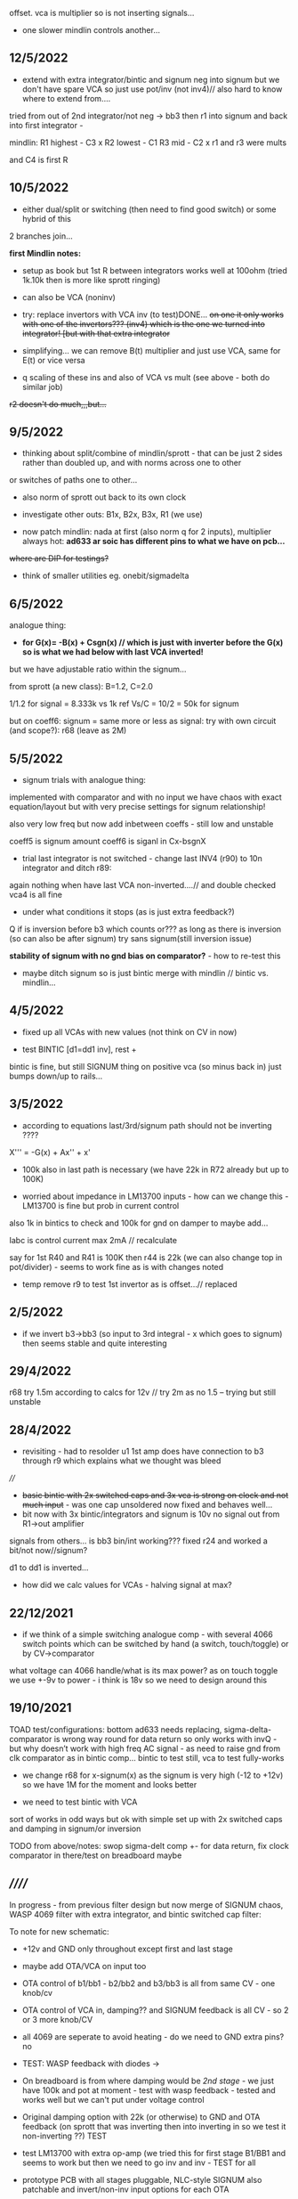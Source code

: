 offset. vca is multiplier so is not inserting signals...

- one slower mindlin controls another...

** 12/5/2022

- extend with extra integrator/bintic and signum neg into signum but
  we don't have spare VCA so just use pot/inv (not inv4)// also hard to know where to extend from....

tried from out of 2nd integrator/not neg -> bb3 then r1 into signum and back into first integrator - 

mindlin: 
R1 highest - C3 x
R2 lowest - C1
R3 mid - C2 x
r1 and r3 were mults

and C4 is first R

** 10/5/2022

- either dual/split or switching (then need to find good switch) or some hybrid of this
2 branches join...

*first Mindlin notes:*

- setup as book but 1st R between integrators works well at 100ohm (tried 1k.10k then is more like sprott ringing)

- can also be VCA (noninv)

- try: replace invertors with VCA inv (to test)DONE... +on one it only works with one of the invertors??? (inv4) which is the one we turned into integrator! [but with that extra integrator+

- simplifying... we can remove B(t) multiplier and just use VCA, same for E(t) or vice versa

- q scaling of these ins and also of VCA vs mult (see above - both do similar job)

+r2 doesn't do much,,,but...+

** 9/5/2022

- thinking about split/combine of mindlin/sprott - that can be just 2 sides rather than doubled up, and with norms across one to other
or switches of paths one to other...
- also norm of sprott out back to its own clock
- investigate other outs: B1x, B2x, B3x, R1 (we use)

- now patch mindlin: nada at first (also norm q for 2 inputs), multiplier always hot: *ad633 ar soic has different pins to what we have on pcb...*

+where are DIP for testings?+

- think of smaller utilities eg. onebit/sigmadelta

** 6/5/2022

analogue thing: 

- *for G(x)= -B(x) + Csgn(x) // which is just with inverter before the G(x) so is what we had below with last VCA inverted!*

but we have adjustable ratio within the signum...

from sprott (a new class): B=1.2, C=2.0

1/1.2 for signal = 8.333k vs 1k ref
Vs/C = 10/2 = 50k for signum

but on coeff6: signum = same more or less as signal: try with own circuit (and scope?): r68 (leave as 2M)

** 5/5/2022

- signum trials with analogue thing:

implemented with comparator and with no input we have chaos with exact
equation/layout but with very precise settings for signum relationship!

also very low freq but now add inbetween coeffs - still low and unstable 

coeff5 is signum amount
coeff6 is siganl in Cx-bsgnX


- trial last integrator is not switched - change last INV4 (r90) to 10n integrator and ditch r89:

again nothing when have last VCA non-inverted....// and double checked vca4 is all fine

- under what conditions it stops (as is just extra feedback?)

Q if is inversion before b3 which counts or??? as long as there is inversion (so can also be after signum)
try sans signum(still inversion issue)

*stability of signum with no gnd bias on comparator?* - how to re-test this 

- maybe ditch signum so is just bintic merge with mindlin // bintic vs. mindlin...

** 4/5/2022

- fixed up all VCAs with new values (not think on CV in now) 

- test BINTIC [d1=dd1 inv], rest +

bintic is fine, but still SIGNUM thing on positive vca (so minus back in) just bumps down/up to rails...

** 3/5/2022

- according to equations last/3rd/signum path should not be inverting ????

X''' = -G(x) + Ax'' + x'

- 100k also in last path is necessary (we have 22k in R72 already but up to 100K)

- worried about impedance in LM13700 inputs - how can we change this - LM13700 is fine but prob in current control

also 1k in bintics to check and 100k for gnd on damper to maybe add...

Iabc is control current max 2mA // recalculate

say for 1st R40 and R41 is 100K then r44 is 22k (we can also change top in pot/divider) - seems to work fine as is with changes noted

- temp remove r9 to test 1st invertor as is offset...// replaced

** 2/5/2022

- if we invert b3->bb3 (so input to 3rd integral - x which goes to
  signum) then seems stable and quite interesting 

** 29/4/2022

r68 try 1.5m according to calcs for 12v // try 2m as no 1.5 -- trying but still unstable

** 28/4/2022

- revisiting - had to resolder u1 1st amp does have connection to b3 through r9 which explains what we thought was bleed

////
- +basic bintic with 2x switched caps and 3x vca is strong on clock and not much input+ - was one cap unsoldered now fixed and behaves well...
- bit now with 3x bintic/integrators and signum is 10v no signal out from R1->out amplifier

signals from others... is bb3 bin/int working??? fixed r24 and worked a bit/not now//signum?

d1 to dd1 is inverted...

- how did we calc values for VCAs - halving signal at max?

** 22/12/2021

- if we think of a simple switching analogue comp - with several 4066
  switch points which can be switched by hand (a switch, touch/toggle)
  or by CV->comparator

what voltage can 4066 handle/what is its max power? as on touch toggle
we use +-9v to power - i think is 18v so we need to design around this

** 19/10/2021

TOAD test/configurations: bottom ad633 needs replacing,
sigma-delta-comparator is wrong way round for data return so only
works with invQ - but why doesn’t work with high freq AC signal - as
need to raise gnd from clk comparator as in bintic comp...  bintic to
test still, vca to test fully-works

- we change r68 for x-signum(x) as the signum is very high (-12 to +12v) so we have 1M for the moment and looks better

- we need to test bintic with VCA

sort of works in odd ways but ok with simple set up with 2x switched caps and damping in signum/or inversion

TODO from above/notes: swop sigma-delt comp +- for data return, fix clock comparator in there/test on breadboard maybe

** //////

In progress - from previous filter design but now merge of SIGNUM
chaos, WASP 4069 filter with extra integrator, and bintic switched
cap filter:

To note for new schematic:

- +12v and GND only throughout except first and last stage
- maybe add OTA/VCA on input too
- OTA control of b1/bb1 - b2/bb2 and b3/bb3 is all from same CV - one knob/cv

- OTA control of VCA in, damping?? and SIGNUM feedback is all CV - so 2 or 3 more knob/CV

- all 4069 are seperate to avoid heating - do we need to GND extra pins? no

- TEST: WASP feedback with diodes ->

- On breadboard is from where damping would be //2nd stage// - we just have 100k and
  pot at moment - test with wasp feedback - tested and works well but
  we can't put under voltage control

- Original damping option with 22k (or otherwise) to GND and OTA
  feedback (on sprott that was inverting then into inverting in so we
  test it non-inverting ??) TEST

- test LM13700 with extra op-amp (we tried this for first stage B1/BB1 and seems to work but then we need to go inv and inv - TEST for all


- prototype PCB with all stages pluggable, NLC-style SIGNUM also patchable and invert/non-inv input options for each OTA  

- note that in HAIBLE/DUAL WASP there is 1k in parallel with 10k LIN pot and 1k and diode at bottom of pot - this is to turn into log pot?

- in sprott what we have for last SIGNUM feedback stage is x-signum(x) which is same as in Sprott paper "A new class of chaotic circuit"

G(x)=Bx-Csgn(x) which plugs into x``` + Ax`` + x` = G(x)

x``` + Ax`` + x` = Bx-Csgn(x)

so: x``` + Ax`` + x` - [Bx-Csgn(x)] = 0

which is close to:

sprott manual is ax``` + bx`` + [cSGN(x) - dx] = 0

where is x` ??? 

* TODO

- front vca or not? TESTED and gets complicated...

so we have 3 mid stages controlled by one CV, damping-CV, SIGNUM CV = 3xCV so maybe


- 47k for ota stages

- test different feedback options for damping/first feedback loop:
  tested 51k to GND and straight 13700 through (+) and this works
  fine: maybe leave WASP feedback as an option on test pcb

- test all feedthrough 13700 with extra op amp and inv/inv setup - so 2 extra to do - seems to work out also but values will need to be tweaked

- test extra op-amp on signum but then we reverse the OTA! - tested but not sure - so leave as is...

- maybe leave out alt signum
